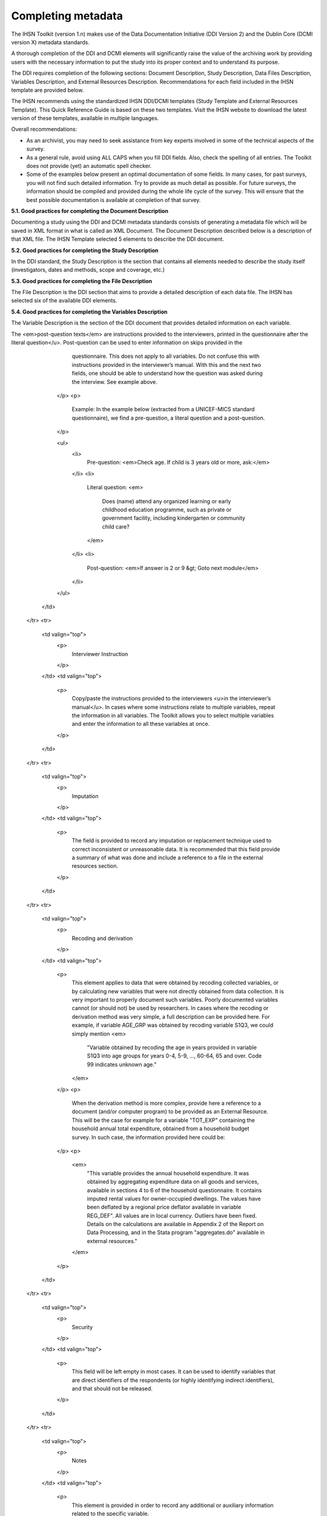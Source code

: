 ================
Completing metadata
================

The IHSN Toolkit (version 1.n) makes use of the Data Documentation Initiative (DDI Version 2) and the Dublin Core (DCMI version X) metadata standards. 

A thorough completion of the DDI and DCMI elements will significantly raise the value of the archiving work by providing users with the necessary information to put the study into its proper context and to understand its purpose. 

The DDI requires completion of the following sections: Document Description, Study Description, Data Files Description, Variables Description, and External Resources Description. Recommendations for each field included in the IHSN template are provided below. 

The IHSN recommends using the standardized IHSN DDI/DCMI templates (Study Template and External Resources Template). This Quick Reference Guide is based on these two templates. Visit the IHSN website to download the latest version of these templates, available in multiple languages.

Overall recommendations:

*	As an archivist, you may need to seek assistance from key experts involved in some of the technical aspects of the survey. 
*	As a general rule, avoid using ALL CAPS when you fill DDI fields. Also, check the spelling of all entries. The Toolkit does not provide (yet) an automatic spell checker.
*	Some of the examples below present an optimal documentation of some fields. In many cases, for past surveys, you will not find such detailed information. Try to provide as much detail as possible. For future surveys, the information should be compiled and provided during the whole life cycle of the survey. This will ensure that the best possible documentation is available at completion of that survey.

**5.1.	Good practices for completing the Document Description**

Documenting a study using the DDI and DCMI metadata standards consists of generating a metadata file which will be saved in XML format in what is called an XML Document. The Document Description described below is a description of that XML file. The IHSN Template selected 5 elements to describe the DDI document.


.. raw:: html
	

	<table border="1" cellpadding="0" cellspacing="0">
	    <tbody>
		<tr>
		    <td valign="top">
			<p>
			    Study Title
			</p>
		    </td>
		    <td valign="top">
			<p>
			    The title is the official name of the survey as it is stated on the questionnaire or as it appears in the design documents. The following
			    items should be noted:
			</p>
			<ul>
			<li>Include the reference year(s) of the survey in the title.</li>
			<li>Do not include the abbreviation of the survey name in the title.</li>
			<li>As the survey title is a proper noun, the first letter of each word should be capitalized (except for prepositions or other conjunctions).</li>
			<li>Including the country name in the title is optional.</li>
			</ul>
			<p>
			    Examples: <em> National Household Budget Survey 2002-2003</em>
			</p>
			<p>
			    <em> Popstan Multiple Indicator Cluster Survey 2002</em>
			</p>
		    </td>
		</tr>
		<tr>
		    <td valign="top">
			<p>
			    Metadata Producer
			</p>
		    </td>
		    <td valign="top">
			<p>
			    Name of the person(s) or organization(s) who documented the dataset. Use the "role" attribute to distinguish different stages of involvement in the production process.
			</p>
			<p>
			    Example:
			</p>


			
			<table border="1" cellpadding="0" cellspacing="0">
			    <tbody>
			        <tr>
			            <td valign="top">
			                <p>
			                    <em>Name</em>
			                </p>
			            </td>
			            <td valign="top">
			                <p>
			                    <em>Role</em>
			                </p>
			            </td>
			        </tr>
			        <tr>
			            <td valign="top">
			                <p>
			                    <em>National Statistics Office (NSO)</em>
			                </p>
			            </td>
			            <td valign="top">
			                <p>
			                    <em>Documentation of the study</em>
			                </p>
			            </td>
			        </tr>
			        <tr>
			            <td valign="top">
			                <p>
			                    <em>International Household Survey Network (IHSN) </em>
			                </p>
			            </td>
			            <td valign="top">
			                <p>
			                    <em>Review of the metadata</em>
			                </p>
			            </td>
			        </tr>
			    </tbody>
			</table>
		    </td>
		</tr>
		<tr>
		    <td valign="top">
			<p>
			    Date of Production
			</p>
		    </td>
		    <td valign="top">
			<p>
			    This is the date (in ISO format YYYY-MM-DD) the DDI document was produced (not distributed or archived). This date will be automatically imputed when you save the file.
			</p>
		    </td>
		</tr>
		<tr>
		    <td valign="top">
			<p>
			    DDI Document Version
			</p>
		    </td>
		    <td valign="top">
			<p>
			    Documenting a dataset is not a trivial exercise. Producing "perfect" metadata is probably impossible. It may therefore happen that, having
			    identified errors in a DDI document or having received suggestions for improvement, you decide to modify the Document even after a first
			    version has been disseminated. This element is used to identify and describe the current version of the document. It is good practice to
			    provide a version number (and date), and information on what distinguishes this version from the previous one(s) if relevant.
			</p>
			<p>
			    Example:
			</p>
			<p>
			    <em>Version 1.1 (July 2006). This version is identical to version 1.0, except for the section on Data Appraisal which was updated.</em>
			</p>
		    </td>
		</tr>
		<tr>
		    <td valign="top">
			<p>
			    DDI Document ID Number
			</p>
		    </td>
		    <td valign="top">
			<p>
			    The ID number of a DDI document is a unique number that is used to identify this DDI file. Define and use a consistent scheme to use. Such
			    an ID could be constructed as follows: DDI-country-producer-survey-year where
			</p>
			<ul>
			<li><em>country</em> is the 3-letter ISO country abbreviation</li>
			<li><em>producer</em> is the abbreviation of the producing agency</li>
			<li><em>survey</em> is the survey abbreviation</li>
			<li><em>year</em> is the reference year (or the year the survey started)</li>
			<li>DDI document version number</li>
			<ul>
			<p>
			    Example:
			</p>
			<p>
			    <em>
			        The DDI file related to the Demographic and Health Survey documented by staff from the Uganda Bureau of Statistics in 2005 would have the following ID:
			    </em>
			</p>
			<p>
			    <em>DDI-UGA-UBOS-DHS-2005-v01. </em>
			    <em>If the same survey is documented by a staff from the IHSN, this would be DDI-UGA-IHSN-DHS-205-v01.</em>
			</p>
		    </td>
		</tr>
	    </tbody>
	</table>	



**5.2.	Good practices for completing the Study Description**

In the DDI standard, the Study Description is the section that contains all elements needed to describe the study itself (investigators, dates and methods, scope and coverage, etc.) 

.. raw:: html

		<table border="1" cellpadding="0" cellspacing="0">
		<tbody>
        <tr>
            <td colspan="2" valign="top">
                <p>
                    <strong>Identification</strong>
                </p>
            </td>
        </tr>
        <tr>
            <td valign="top">
                <p>
                    Title
                </p>
            </td>
            <td valign="top">
                <p>
                    The title is the official name of the survey as it is stated on the questionnaire or as it appears in the design documents. The following
                    items should be noted:
                </p>
                <ul>
                    <li>Include the reference year(s) of the survey in the title.</li>
					<li>Do not include the abbreviation of the survey name in the title.</li>
					<li>As the survey title is a proper noun, the first letter of each word should be capitalized (except for prepositions or other conjunctions).</li>
					<li>Including the country name in the title is optional.</li>
                </ul>
                <p>
                    The title will in most cases be identical to the Document Title (see above).
                </p>
                <p>
                    Examples: <em>National Household Budget Survey 2002-2003</em>
                </p>
                <p>
                    <em> Popstan Multiple Indicator Cluster Survey 2002</em>
                </p>
            </td>
        </tr>
        <tr>
            <td valign="top">
                <p>
                    Subtitle
                </p>
            </td>
            <td valign="top">
                <p>
                    Subtitle is optional and rarely used. A subtitle can be used to add information usually associated with a sequential qualifier for a
                    survey.
                </p>
                <p>
                    <em>Example: Title: Welfare Monitoring Survey 2007</em>
                </p>
                <p>
                    <em> Subtitle: Fifth round</em>
                </p>
            </td>
        </tr>
        <tr>
            <td valign="top">
                <p>
                    Abbreviation
                </p>
            </td>
            <td valign="top">
                <p>
                    The abbreviation of a survey is usually the first letter of each word of the titled survey. The survey reference year(s) may be included.
                </p>
                <p>
                    Examples:
                </p>
                <ul>
                    <li>
                        <em>DHS 2000 for "Demographic and Health Survey 2005"</em>
                    </li>
                    <li>
                        <em>HIES 2002-2003 for "Household Income and Expenditure Survey 2003"</em>
                    </li>
                </ul>
            </td>
        </tr>
        <tr>
            <td valign="top">
                <p>
                    Study type
                </p>
            </td>
            <td valign="top">
                <p>
                    The study type or <em>survey type</em> is the broad category defining the survey. This item has a controlled vocabulary (you may customize
                    the IHSN template to adjust this controlled vocabulary if needed).
                </p>
            </td>
        </tr>
        <tr>
            <td valign="top">
                <p>
                    Series information
                </p>
            </td>
            <td valign="top">
                <p>
                    A survey may be repeated at regular intervals (such as an annual labour force survey), or be part of an international survey program (such
                    as the MICS, CWIQ, DHS, LSMS and others). The Series information is a description of this "collection" of surveys. A brief description of
                    the characteristics of the survey, including when it started, how many rounds were already implemented, and who is in charge would be
                    provided here. If the survey does not belong to a series, leave this field empty.
                </p>
                <p>
                    <em> </em>
                </p>
                <p>
                    Example:
                </p>
                <p>
                    <em>
                        The Multiple Indicator Cluster Survey, Round 3 (MICS3) is the third round of MICS surveys, previously conducted around 1995 (MICS1) and
                        2000 (MICS2). MICS surveys are designed by UNICEF, and implemented by national agencies in participating countries. MICS was designed
                        to monitor various indicators identified at the World Summit for Children and the Millennium Development Goals.
                        <br/>
                        Many questions and indicators in MICS3 are consistent and compatible with the prior round of MICS (MICS2) but less so with MICS1,
                        although there have been a number of changes in definition of indicators between rounds.
                    </em>
                </p>
                <p>
                    <em>Round 1 covered X countries, round 2 covered Y countries, and Round Z covered N countries. </em>
                </p>
            </td>
        </tr>
        <tr>
            <td valign="top">
                <p>
                    Translated title
                </p>
            </td>
            <td valign="top">
                <p>
                    In countries with more than one official language, a translation of the title may be provided. Likewise, the translated title may simply be
                    a translation into English from a country’s own language. Special characters should be properly displayed (such as accents and other stress
                    marks or different alphabets).
                </p>
            </td>
        </tr>
        <tr>
            <td valign="top">
                <p>
                    ID Number
                </p>
                <p>
                    <em> </em>
                </p>
            </td>
            <td valign="top">
                <p>
                    The ID number of a dataset is a unique number that is used to identify a particular survey. Define and use a consistent scheme to use. Such
                    an ID could be constructed as follows: country-producer-survey-year-version where
                </p>
                <ul>
                    <li><em>country</em> is the 3-letter ISO country abbreviation</li>
					<li><em>producer</em> is the abbreviation of the producing agency</li>
					<li><em>survey</em> is the survey abbreviation</li>
					<li><em>year</em> is the reference year (or the year the survey started)</li>
					<li><em>version</em> is the number dataset version number (see Version Description below)</li>
                </ul>
                <p>
                    Example:
                </p>
                <p>
                    <em>The Demographic and Health Survey implemented by the Uganda Bureau of Statistics in 2005 could have the following ID: </em>
                </p>
                <p>
                    <em>UGA-UBOS-DHS-2005-v01. </em>
                </p>
            </td>
        </tr>
        <tr>
            <td colspan="2" valign="top">
                <p>
                    <strong>Version</strong>
                </p>
            </td>
        </tr>
        <tr>
            <td valign="top">
                <p>
                    Description
                </p>
            </td>
            <td valign="top">
                <p>
                    The version description should contain a version number followed by a version label. The version number should follow a standard convention
                    to be adopted by the institute. We recommend that larger series be defined by a number to the left of a decimal and iterations of the same
                    series by a sequential number that identifies the release. Larger series will typically include (0) the raw, unedited dataset; (1) the
                    edited dataset, non anonymized, for internal use at the data producing agency; and (2) the edited dataset, prepared for dissemination to
                    secondary users (possibly anonymized).
                </p>
                <p>
                    Examples:
                </p>
                <ul>
                    <li>
                        <em>v0.1: Basic raw data, obtained from data entry (before editing).</em>
                    </li>
                    <li>
                        <em>v1.2: Edited data, second version, for internal use only.</em>
                    </li>
                    <li>
                        <em>v2.1: Edited, anonymous dataset for public distribution.</em>
                    </li>
                </ul>
                <p>
                    A brief description of the version should follow the numerical identification.
                </p>
            </td>
        </tr>
        <tr>
            <td valign="top">
                <p>
                    Production date
                </p>
            </td>
            <td valign="top">
                <p>
                    This is the date in ISO format (yyyy-mm-dd) of actual and final production of the data. Production dates of all versions should be
                    carefully tracked. Provide at least the month and year. Use the calendar icon in the Metadata editor to assure that the date selected is in
                    compliance with the ISO format.
                </p>
            </td>
        </tr>
        <tr>
            <td valign="top">
                <p>
                    Notes
                </p>
            </td>
            <td valign="top">
                <p>
                    Version notes should provide a brief report on the changes made through the versioning process. The note should indicate how this version
                    differs from other versions of the same dataset.
                </p>
            </td>
        </tr>
        <tr>
            <td colspan="2" valign="top">
                <p>
                    <strong>Overview</strong>
                </p>
            </td>
        </tr>
        <tr>
            <td valign="top">
                <p>
                    Abstract
                </p>
            </td>
            <td valign="top">
                <p>
                    The abstract should provide a clear summary of the purposes, objectives and content of the survey. It should be written by a researcher or
                    survey statistician aware of the survey.
                </p>
            </td>
        </tr>
        <tr>
            <td valign="top">
                <p>
                    Kind of data
                </p>
            </td>
            <td valign="top">
                <p>
                    This field is a broad classification of the data and it is associated with a drop down box providing controlled vocabulary. That controlled
                    vocabulary includes 9 items but is not limited to them.
                </p>
            </td>
        </tr>
        <tr>
            <td valign="top">
                <p>
                    Unit of analysis
                </p>
            </td>
            <td valign="top">
                <p>
                    A survey could have various units of analysis. These are fairly standard and are usually:
                </p>
                <ul>
                    <li>Household (household survey, census)</li>
					<li>Person (household survey, census)</li>
					<li>Enterprise (enterprise survey)</li>
					<li>Commodity (household survey, price survey)</li>
					<li>Plots of land (agricultural survey)</li>
                </ul>
            </td>
        </tr>
        <tr>
            <td colspan="2" valign="top">
                <p>
                    <strong>Scope</strong>
                </p>
            </td>
        </tr>
        <tr>
            <td valign="top">
                <p>
                    Description of scope
                </p>
            </td>
            <td valign="top">
                <p>
                    The scope is a description of the themes covered by the survey. It can be viewed as a summary of the modules that are included in the
                    questionnaire. The scope does not deal with geographic coverage.
                </p>
                <p>
                    Example:
                </p>
                <p>
                    <em>The scope of the Multiple Indicator Cluster Survey includes:</em>
                </p>
                <ul>
                    <li>
                        <em>
                            HOUSEHOLD: Household characteristics, household listing, orphaned and vulnerable children, education, child labour, water and
                            sanitation, household use of insecticide treated mosquito nets, and salt iodization, with optional modules for child discipline,
                            child disability, maternal mortality and security of tenure and durability of housing.
                        </em>
                    </li>
                    <li>
                        <em>
                            WOMEN: Women's characteristics, child mortality, tetanus toxoid, maternal and newborn health, marriage, polygyny, female genital
                            cutting, contraception, and HIV/AIDS knowledge, with optional modules for unmet need, domestic violence, and sexual behavior.
                        </em>
                    </li>
                    <li>
                        <em>
                            CHILDREN: Children's characteristics, birth registration and early learning, vitamin A, breastfeeding, care of illness, malaria,
                            immunization, and anthropometry, with an optional module for child development.
                        </em>
                    </li>
                </ul>
            </td>
        </tr>
        <tr>
            <td valign="top">
                <p>
                    Topic classifications
                </p>
            </td>
            <td valign="top">
                <p>
                    A topic classification facilitates referencing and searches in electronic survey catalogs. Topics should be selected from a standard
                    thesaurus, preferably an international, multilingual thesaurus. The IHSN recommends the use of the thesaurus used by the Council of
                    European Social Science Data Archives (CESSDA). The CESSDA thesaurus has been introduced as a controlled vocabulary in the IHSN Study
                    Template version 1.3 (available at <a href="http://www.surveynetwork.org/toolkit">www.surveynetwork.org/toolkit</a>).
                </p>
            </td>
        </tr>
        <tr>
            <td valign="top">
                <p>
                    Keywords
                </p>
                <p>
                    <em> </em>
                </p>
            </td>
            <td valign="top">
                <p>
                    Keywords summarize the content or subject matter of the survey. As topic classifications, these are used to facilitate referencing and
                    searches in electronic survey catalogs. Keywords should be selected from a standard thesaurus, preferably an international, multilingual
                    thesaurus. Entering a list of keywords is tedious. This option is provided for advanced users only.
                </p>
            </td>
        </tr>
        <tr>
            <td colspan="2" valign="top">
                <p>
                    <strong>Coverage</strong>
                </p>
            </td>
        </tr>
        <tr>
            <td valign="top">
                <p>
                    Country
                </p>
                <p>
                    <em> </em>
                </p>
            </td>
            <td valign="top">
                <p>
                    Enter the country name, even in cases where the survey did not cover the entire country. In the field "Abbreviation", we recommend that you
                    enter the 3-letter ISO code of the country. If the dataset you document covers more than one country, enter all in separate rows.
                </p>
            </td>
        </tr>
        <tr>
            <td valign="top">
                <p>
                    Geographic coverage
                </p>
            </td>
            <td valign="top">
                <p>
                    This filed aims at describing at what geographic level the data are representative. Typical entries will be "National coverage", "Urban (or rural) areas only", "state of...", "Capital city" etc.
                </p>
                <p>
                    Note that we do not describe here where the data was collected. For example, as sample survey could be declared as "national coverage" even
                    in cases where some districts where not included in the sample, as long as the sampling strategy was such that the representativity is
                    national.
                </p>
            </td>
        </tr>
        <tr>
            <td valign="top">
                <p>
                    Universe
                </p>
            </td>
            <td valign="top">
                <p>
                    We are interested here in the survey universe (not the universe of particular sections of the questionnaires or variables), i.e. in the
                    identification of the population of interest in the survey. The universe will rarely be the entire population of the country. Sample
                    household surveys, for example, usually do not cover homeless, nomads, diplomats, community households. Population censuses do not cover
                    diplomats. Try to provide the most detailed information possible on the population covered by the survey/census.
                </p>
                <p>
                    Example:
                </p>
                <p>
                    <em>
                        The survey covered all de jure household members (usual residents), all women aged 15-49 years resident in the household, and all
                        children aged 0-4 years (under age 5) resident in the household.
                    </em>
                </p>
            </td>
        </tr>
		</tbody>
		</table>


.. raw:: html
		
		<table border="1" cellpadding="0" cellspacing="0">
    	<tbody>
        <tr>
            <td colspan="2" valign="top">
                <p>
                    <strong>Producers and Sponsors</strong>
                </p>
            </td>
        </tr>
        <tr>
            <td valign="top">
                <p>
                    Primary investigator
                </p>
            </td>
            <td valign="top">
                <p>
                    The primary investigator will in most cases be an institution, but could also be an individual in the case of small-scale academic surveys.
                    The two fields to be completed are the Name and the Affiliation fields. Generally, in a survey, the Primary Investigator will be the
                    institution implementing the survey. If various institutions have been equally involved as main investigators, then all should be
                    mentioned. This only includes the agencies responsible for the implementation of the survey, not its funding or technical assistance. The
                    order in which they are listed is discretionary. It can be alphabetic or by significance of contribution. Individual persons can also be
                    mentioned. If persons are mentioned use the appropriate format of Surname, First name.
                </p>
            </td>
        </tr>
        <tr>
            <td valign="top">
                <p>
                    Other producers
                </p>
            </td>
            <td valign="top">
                <p>
                    This field is provided to list other interested parties and persons that have played a significant but not the leading technical role in
                    implementing and producing the data. The specific fields to be competed are: Name of the organization, Abbreviation, Affiliation and Role.
                    If any of the fields are not applicable these can be left blank. The abbreviations should be the official abbreviation of the organization.
                    The role should be a short and succinct phrase or description on the specific assistance provided by the organization in order to produce
                    the data. The roles should be standard vocabulary such as:
                </p>
                <ul>
                    <li>[Technical assistance in] questionnaire design</li>
                <li>[Technical assistance in] sampling methodology / selection</li>
                <li>[Technical assistance in] data collection</li>
                <li>[Technical assistance in] data processing</li>
                <li>[Technical assistance in] data analysis</li>
                </ul>
                <p>
                    Do not include here the financial sponsors.
                </p>
            </td>
        </tr>
        <tr>
            <td valign="top">
                <p>
                    Funding
                </p>
            </td>
            <td valign="top">
                <p>
                    List the organizations (national or international) that have contributed, in cash or in kind, to the financing of the survey. The
                    government institution that has provided funding should not be forgotten.
                </p>
            </td>
        </tr>
        <tr>
            <td valign="top">
                <p>
                    Other acknowledgements
                </p>
            </td>
            <td valign="top">
                <p>
                    This optional field can be used to acknowledge any other people and institutions that have in some form contributed to the survey.
                </p>
            </td>
        </tr>
        <tr>
            <td colspan="2" valign="top">
                <p>
                    <strong>Sampling</strong>
                </p>
            </td>
        </tr>
        <tr>
            <td valign="top">
                <p>
                    Sampling procedure
                </p>
            </td>
            <td valign="top">
                <p>
                    This field only applies to sample surveys. Information on sampling procedure is crucial (although not applicable for censuses and administrative datasets). This section should include summary information that includes though is not limited to:
                </p>
                <ul>
                    <li>Sample size</li>
					<li>Selection process (e.g., probability proportional to size or over sampling)</li>
					<li>Stratification (implicit and explicit)</li>
					<li>Stages of sample selection</li>
					<li>Design omissions in the sample</li>
					<li>Level of representation</li>
					<li>Strategy for absent respondents/not found/refusals (replacement or not)</li>
					<li>Sample frame used, and listing exercise conducted to update it</li>
                </ul>
                <p>
                    It is useful also to indicate here what variables in the data files identify the various levels of stratification and the primary sample
                    unit. These are crucial to the data users who want to properly account for the sampling design in their analyses and calculations of
                    sampling errors.
                </p>
                <p>
                    This section accepts only text format; formulae cannot be entered. In most cases, technical documents will exist that describe the sampling
                    strategy in detail. In such cases, include here a reference (title/author/date) to this document, and make sure that the document is
                    provided in the External Resources.
                </p>
                <p>
                    Example:
                </p>
                <p>
                    <em>
                        5000 households were selected for the sample. Of these, 4996 were occupied households and 4811 were successfully interviewed for a
                        response rate of 96.3%. Within these households, 7815 eligible women aged 15-49 were identified for interview, of which 7505 were
                        successfully interviewed (response rate 96.0%), and 3242 children aged 0-4 were identified for whom the mother or caretaker was
                        successfully interviewed for 3167 children (response rate 97.7%). These give overall response rates (household response rate times
                        individual response rate) for the women's interview of 92.5% and for the children's interview of 94.1%.
                    </em>
                </p>
            </td>
        </tr>
        <tr>
            <td valign="top">
                <p>
                    Deviation from sample design
                </p>
            </td>
            <td valign="top">
                <p>
                    This field only applies to sample surveys.
                </p>
                <p>
                    Sometimes the reality of the field requires a deviation from the sampling design (for example due to difficulty to access to zones due to
                    weather problems, political instability, etc). If for any reason, the sample design has deviated, this should be reported here.
                </p>
            </td>
        </tr>
        <tr>
            <td valign="top">
                <p>
                    Response rates
                </p>
            </td>
            <td valign="top">
                <p>
                    Response rate provides that percentage of households (or other sample unit) that participated in the survey based on the original sample
                    size. Omissions may occur due to refusal to participate, impossibility to locate the respondent, or other. Sometimes, a household may be
                    replaced by another by design. Check that the information provided here is consistent with the sample size indicated in the "Sampling
                    procedure field" and the number of records found in the dataset (for example, if the sample design mention a sample of 5,000 households and
                    the data on contain data on 4,500 households, the response rate should not be 100 percent).
                </p>
                <p>
                    Provide if possible the response rates by stratum. If information is available on the causes of non-response (refusal/not found/other),
                    provide this information as well.
                </p>
                <p>
                    This field can also in some cases be used to describe non-responses in population censuses.
                </p>
            </td>
        </tr>
        <tr>
            <td valign="top">
                <p>
                    Weighting
                </p>
            </td>
            <td valign="top">
                <p>
                    This field only applies to sample surveys.
                </p>
                <p>
                    Provide here the list of variables used as weighting coefficient. If more than one variable is a weighting variable, describe how these
                    variables differ from each other and what the purpose of each one of them is.
                </p>
                <p>
                    Example:
                </p>
                <p>
                    <em>Sample weights were calculated for each of the data files.</em>
                </p>
                <p>
                    <em>
                        Sample weights for the household data were computed as the inverse of the probability of selection of the household, computed at the
                        sampling domain level (urban/rural within each region). The household weights were adjusted for non-response at the domain level, and
                        were then normalized by a constant factor so that the total weighted number of households equals the total unweighted number of
                        households. The household weight variable is called HHWEIGHT and is used with the HH data and the HL data.
                    </em>
                </p>
                <p>
                    <em>
                        Sample weights for the women's data used the un-normalized household weights, adjusted for non-response for the women's questionnaire,
                        and were then normalized by a constant factor so that the total weighted number of women's cases equals the total unweighted number of
                        women's cases.
                    </em>
                </p>
                <p>
                    <em>
                        Sample weights for the children's data followed the same approach as the women's and used the un-normalized household weights, adjusted
                        for non-response for the children's questionnaire, and were then normalized by a constant factor so that the total weighted number of
                        children's cases equals the total unweighted number of children's cases.
                    </em>
                </p>
            </td>
        </tr>
        <tr>
            <td colspan="2" valign="top">
                <p>
                    <strong>Data Collection</strong>
                </p>
            </td>
        </tr>
        <tr>
            <td valign="top">
                <p>
                    Dates of data collection
                </p>
                <p>
                    <em> </em>
                </p>
            </td>
            <td valign="top">
                <p>
                    Enter the dates (at least month and year) of the start and end of the data collection. They should be in the standard ISO format of
                    YYYY-MM-DD.
                </p>
                <p>
                    In some cases, data collection for a same survey can be conducted in waves. In such case, you should enter the start and end date of each
                    wave separately, and identify each wave in the "cycle" field.
                </p>
            </td>
        </tr>
    	</tbody>
		</table>

.. raw:: html

		<table border="1" cellpadding="0" cellspacing="0">
		<tbody>
        <tr>
            <td valign="top">
                <p>
                    Time period
                </p>
            </td>
            <td valign="top">
                <p>
                    This field will usually be left empty. Time period differs from the dates of collection as they represent the period for which the data
                    collected are applicable or relevant.
                </p>
            </td>
        </tr>
        <tr>
            <td valign="top">
                <p>
                    Mode of data collection
                </p>
            </td>
            <td valign="top">
                <p>
                    The mode of data collection is the manner in which the interview was conducted or information was gathered. This field is a controlled
                    vocabulary field. Use the drop-down button in the Toolkit to select one option. In most cases, the response will be "face to face
                    interview". But for some specific kinds of datasets, such as for example data on rain falls, the response will be different.
                </p>
            </td>
        </tr>
        <tr>
            <td valign="top">
                <p>
                    Notes on data collection
                </p>
            </td>
            <td valign="top">
                <p>
                    This element is provided in order to document any specific observations, occurrences or events during data collection. Consider stating such items like:
                </p>
                <ul>
                    <li>Was a training of enumerators held? (elaborate)</li>
					<li>Any events that could have a bearing on the data quality?</li>
					<li>How long did an interview take on average?</li>
					<li>Was there a process of negotiation between households, the community and the implementing agency?</li>
					<li>Are anecdotal events recorded?</li>
					<li>Have the field teams contributed by supplying information on issues and occurrences during data collection?</li>
					<li>In what language was the interview conducted?</li>
					<li>Was a pilot survey conducted?</li>
					<li>Were there any corrective actions taken by management when problems occurred in the field?</li>
                </ul>
                <p>
                    Example:
                </p>
                <p>
                    <em>
                        The pre-test for the survey took place from August 15, 2006 - August 25, 2006 and included 14 interviewers who would later become
                        supervisors for the main survey.
                    </em>
                </p>
                <p>
                    <em>
                        Each interviewing team comprised of 3-4 female interviewers (no male interviewers were used due to the sensitivity of the subject
                        matter), together with a field editor and a supervisor and a driver. A total of 52 interviewers, 14 supervisors and 14 field editors
                        were used. Data collection took place over a period of about 6 weeks from September 2, 2006 until October 17, 2006. Interviewing took
                        place everyday throughout the fieldwork period, although interviewing teams were permitted to take one day off per week.
                    </em>
                </p>
                <p>
                    <em>
                        Interviews averaged 35 minutes for the household questionnaire (excluding salt testing), 23 minutes for the women's questionnaire, and
                        27 for the under five children's questionnaire (excluding the anthropometry). Interviews were conducted primarily in English and
                        Mumbo-jumbo, but occasionally used local translation in double-Dutch, when the respondent did not speak English or Mumbo-jumbo.
                    </em>
                </p>
                <p>
                    <em>
                        Six staff members of GenCenStat provided overall fieldwork coordination and supervision. The overall field coordinator was Mrs. Doe.
                    </em>
                </p>
            </td>
        </tr>
        <tr>
            <td colspan="2" valign="top">
                <p>
                    <strong>Data Processing</strong>
                </p>
            </td>
        </tr>
        <tr>
            <td valign="top">
                <p>
                    Questionnaires
                </p>
            </td>
            <td valign="top">
                <p>
                    This element is provided to describe the questionnaire(s) used for the data collection. The following should be mentioned:
                </p>
                <ul type="disc">
                    <li>
                        List of questionnaires and short description of each (all questionnaires must be provided as External Resources)
                    </li>
                    <li>
                        In what language were the questionnaires published?
                    </li>
                    <li>
                        Information on the questionnaire design process (based on a previous questionnaire, based on a standard model questionnaire, review by
                        stakeholders). If a document was compiled that contains the comments provided by the stakeholders on the draft questionnaire, or a
                        report prepared on the questionnaire testing, a reference to these documents should be provided here and the documents should be
                        provided as External Resources.
                    </li>
                </ul>
                <p>
                    Example
                </p>
                <p>
                    <em>
                        The questionnaires for the Generic MICS were structured questionnaires based on the MICS3 Model Questionnaire with some modifications
                        and additions. A household questionnaire was administered in each household, which collected various information on household members
                        including sex, age, relationship, and orphanhood status. The household questionnaire includes household characteristics, support to
                        orphaned and vulnerable children, education, child labour, water and sanitation, household use of insecticide treated mosquito nets,
                        and salt iodization, with optional modules for child discipline, child disability, maternal mortality and security of tenure and
                        durability of housing.
                    </em>
                </p>
                <p>
                    <em>
                        In addition to a household questionnaire, questionnaires were administered in each household for women age 15-49 and children under age
                        five. For children, the questionnaire was administered to the mother or caretaker of the child.
                    </em>
                </p>
                <p>
                    <em>
                        The women's questionnaire include women's characteristics, child mortality, tetanus toxoid, maternal and newborn health, marriage,
                        polygyny, female genital cutting, contraception, and HIV/AIDS knowledge, with optional modules for unmet need, domestic violence, and
                        sexual behavior.
                    </em>
                </p>
                <p>
                    <em>
                        The children's questionnaire includes children's characteristics, birth registration and early learning, vitamin A, breastfeeding, care
                        of illness, malaria, immunization, and anthropometry, with an optional module for child development.
                    </em>
                </p>
                <p>
                    <em>
                        The questionnaires were developed in English from the MICS3 Model Questionnaires, and were translated into Mumbo-jumbo. After an
                        initial review the questionnaires were translated back into English by an independent translator with no prior knowledge of the survey.
                        The back translation from the Mumbo-jumbo version was independently reviewed and compared to the English original. Differences in
                        translation were reviewed and resolved in collaboration with the original translators.
                    </em>
                </p>
                <p>
                    <em>The English and Mumbo-jumbo questionnaires were both piloted as part of the survey pretest.</em>
                </p>
                <p>
                    <em>All questionnaires and modules are provided as external resources.</em>
                </p>
            </td>
        </tr>
        <tr>
            <td valign="top">
                <p>
                    Data collectors
                </p>
            </td>
            <td valign="top">
                <p>
                    This element is provided in order to record information regarding the persons and/or agencies that took charge of the data collection. This
                    element includes 3 fields: Name, Abbreviation and the Affiliation. In most cases, we will record here the name of the agency, not the name
                    of interviewers. Only in the case of very small-scale surveys, with a very limited number of interviewers, the name of person will be
                    included as well. The field Affiliation is optional and not relevant in all cases.
                </p>
                <p>
                    Example:
                </p>
                <p>
                    <em>Name: Central Statistics Office</em>
                </p>
                <p>
                    <em>Abbreviation: CSO</em>
                </p>
                <p>
                    <em> Affiliation: Ministry of Planning </em>
                </p>
            </td>
        </tr>
        <tr>
            <td valign="top">
                <p>
                    Supervision
                </p>
            </td>
            <td valign="top">
                <p>
                    This element will provide information on the oversight of the data collection. The following should be considered:
                </p>
                <ul>
                    <li>Were the enumerators organized in teams that included a controller and a supervisor? With how many controllers/supervisors per interviewer?</li>
                <li>What were the main roles of the controllers/supervisors?</li>
                <li>Were there visits to the field by upper management? How often?</li>
                </ul>
                <p>
                    Example:
                </p>
                <p>
                    <em>
                        Interviewing was conducted by teams of interviewers. Each interviewing team comprised of 3-4 female interviewers, a field editor and a
                        supervisor, and a driver. Each team used a 4 wheel drive vehicle to travel from cluster to cluster (and where necessary within
                        cluster).
                    </em>
                </p>
                <p>
                    <em>
                        The role of the supervisor was to coordinator field data collection activities, including management of the field teams, supplies and
                        equipment, finances, maps and listings, coordinate with local authorities concerning the survey plan and make arrangements for
                        accommodation and travel. Additionally, the field supervisor assigned the work to the interviewers, spot checked work, maintained field
                        control documents, and sent completed questionnaires and progress reports to the central office.
                    </em>
                </p>
                <p>
                    <em>
                        The field editor was responsible for reviewing each questionnaire at the end of the day, checking for missed questions, skip errors,
                        fields incorrectly completed, and checking for inconsistencies in the data. The field editor also observed interviews and conducted
                        review sessions with interviewers.
                    </em>
                </p>
                <p>
                    <em>
                        Responsibilities of the supervisors and field editors are described in the Instructions for Supervisors and Field Editors, together
                        with the different field controls that were in place to control the quality of the fieldwork.
                    </em>
                </p>
                <p>
                    <em>
                        Field visits were also made by a team of central staff on a periodic basis during fieldwork. The senior staff of GenCenStat also made 3
                        visits to field teams to provide support and to review progress.
                    </em>
                </p>
            </td>
        </tr>
        <tr>
            <td colspan="2" valign="top">
                <p>
                    <strong>Data Processing</strong>
                </p>
            </td>
        </tr>
        <tr>
            <td valign="top">
                <p>
                    Data editing
                </p>
            </td>
            <td valign="top">
                <p>
                    The data editing should contain information on how the data was treated or controlled for in terms of consistency and coherence. This item
                    does not concern the data entry phase but only the editing of data whether manual or automatic.
                </p>
                <p>
                    · Was a hot deck or a cold deck technique used to edit the data?
                </p>
                <p>
                    · Were corrections made automatically (by program), or by visual control of the questionnaire?
                </p>
                <ul>
                    <li>
                        What software was used?
                    </li>
                </ul>
                <p>
                    If materials are available (specifications for data editing, report on data editing, programs used for data editing), they should be listed
                    here and provided as external resources.
                </p>
                <p>
                    Example:
                </p>
                <p>
                    <em>Data editing took place at a number of stages throughout the processing, including:</em>
                </p>
                <ul>
                    <li>Office editing and coding</li>
					<li>During data entry</li>
					<li>Structure checking and completeness</li>
					<li>Secondary editing</li>
					<li>Structural checking of SPSS data files</li>
                </ul>
                <p>
                    <em>
                        Detailed documentation of the editing of data can be found in the "Data processing guidelines" document provided as an external
                        resource.
                    </em>
                </p>
            </td>
        </tr>
        <tr>
            <td valign="top">
                <p>
                    Other processing
                </p>
            </td>
            <td valign="top">
                <p>
                    Use this field to provide as much information as possible on the data entry design. This includes such details as:
                </p>
                <ul>
                    <li>Mode of data entry (manual or by scanning, in the field/in regions/at headquarters)
                <li>Computer architecture (laptop computers in the field, desktop computers, scanners, PDA, other; indicate the number of computers used)
                
               
                    <li>
                        Software used
                    </li>
                    <li>
                        Use (and rate) of double data entry
                    </li>
            
                <li>Average productivity of data entry operators; number of data entry operators involved and their work schedule
              <ul>
                <p>
                    Information on tabulation and analysis can also be provided here.
                </p>
                <p>
                    All available materials (data entry/tabulation/analysis programs; reports on data entry) should be listed here and provided as external
                    resources.
                </p>
                <p>
                    Example:
                </p>
                <p>
                    <em>
                        Data were processed in clusters, with each cluster being processed as a complete unit through each stage of data processing. Each
                        cluster goes through the following steps:
                    </em>
                </p>
                <ul>
                    <li>Questionnaire reception</li>
					<li>Office editing and coding</li>
					<li>Data entry</li>
					<li>Structure and completeness checking</li>
					<li>Verification entry<</li>
					<li>Comparison of verification data</li>
					<li>Back up of raw data</li>
					<li>Secondary editing</li>
					<li>Edited data back up</li>
					After all clusters are processed, all data is concatenated together and then the following steps are completed for all data files:
					<li>Export to SPSS in 4 files (hh - household, hl - household members, wm - women, ch - children under </li>
					<li>Recoding of variables needed for analysis</li>
					<li>Adding of sample weights</li>
					<li>Calculation of wealth quintiles and merging into data</li>
					<li>Structural checking of SPSS files</li>
					<li>Data quality tabulations</li>
					<li>Production of analysis tabulations</li>
                </ul>
                
				<p>
                    <em>
                        Details of each of these steps can be found in the data processing documentation, data editing guidelines, data processing programs in
                        CSPro and SPSS, and tabulation guidelines.
                    </em>
                </p>
                <p>
                    <em>
                        Data entry was conducted by 12 data entry operators in tow shifts, supervised by 2 data entry supervisors, using a total of 7 computers
                        (6 data entry computers plus one supervisors’ computer). All data entry was conducted at the GenCenStat head office using manual data
                        entry. For data entry, CSPro version 2.6.007 was used with a highly structured data entry program, using system controlled approach
                        that controlled entry of each variable. All range checks and skips were controlled by the program and operators could not override
                        these. A limited set of consistency checks were also included in the data entry program. In addition, the calculation of anthropometric
                        Z-scores was also included in the data entry programs for use during analysis. Open-ended responses ("Other" answers) were not entered
                        or coded, except in rare circumstances where the response matched an existing code in the questionnaire.
                    </em>
                </p>
                <p>
                    <em>
                        Structure and completeness checking ensured that all questionnaires for the cluster had been entered, were structurally sound, and that
                        women's and children's questionnaires existed for each eligible woman and child.
                    </em>
                </p>
                <p>
                    <em>
                        100% verification of all variables was performed using independent verification, i.e. double entry of data, with separate comparison of
                        data followed by modification of one or both datasets to correct keying errors by original operators who first keyed the files.
                    </em>
                </p>
                <p>
                    <em>
                        After completion of all processing in CSPro, all individual cluster files were backed up before concatenating data together using the
                        CSPro file concatenate utility.
                    </em>
                </p>
                <p>
                    <em>
                        For tabulation and analysis SPSS versions 10.0 and 14.0 were used. Version 10.0 was originally used for all tabulation programs, except
                        for child mortality. Later version 14.0 was used for child mortality, data quality tabulations and other analysis activities.
                    </em>
                </p>
                <p>
                    <em>
                        After transferring all files to SPSS, certain variables were recoded for use as background characteristics in the tabulation of the
                        data, including grouping age, education, geographic areas as needed for analysis. In the process of recoding ages and dates some random
                        imputation of dates (within calculated constraints) was performed to handle missing or "don't know" ages or dates. Additionally, a
                        wealth (asset) index of household members was calculated using principal components analysis, based on household assets, and both the
                        score and quintiles were included in the datasets for use in tabulations.
                    </em>
                </p>
            </td>
        </tr>
    	</tbody>
		</table>

		<table border="1" cellpadding="0" cellspacing="0">
    	<tbody>
        <tr>
            <td colspan="2" valign="top">
                <p>
                    <strong>Data Appraisal</strong>
                </p>
            </td>
        </tr>
        <tr>
            <td valign="top">
                <p>
                    Estimate of sampling error
                </p>
            </td>
            <td valign="top">
                <p>
                    For sampling surveys, it is good practice to calculate and publish sampling error. This field is used to provide information on these
                    calculations. This includes:
                </p>
                <ul>
                    <li>A list of ratios/indicators for which sampling errors were computed.</li>
					<li>Details regarding the software used for computing the sampling error, and reference to the programs used (to be provided as external resources) as the program used to perform the calculations.</li>
					<li>Reference to the reports or other document where the results can be found (to be provided as external resources).</li>
                </p>
                <p>
                    Example:
                </p>
                <p>
                    <em>
                        Estimates from a sample survey are affected by two types of errors: 1) non-sampling errors and 2) sampling errors. Non-sampling errors
                        are the results of mistakes made in the implementation of data collection and data processing. Numerous efforts were made during
                        implementation of the 2005-2006 MICS to minimize this type of error, however, non-sampling errors are impossible to avoid and difficult
                        to evaluate statistically.
                    </em>
                </p>
                <p>
                    <em>
                        If the sample of respondents had been a simple random sample, it would have been possible to use straightforward formulae for
                        calculating sampling errors. However, the 2005-2006 MICS sample is the result of a multi-stage stratified design, and consequently
                        needs to use more complex formulae. The SPSS complex samples module has been used to calculate sampling errors for the 2005-2006 MICS.
                        This module uses the Taylor linearization method of variance estimation for survey estimates that are means or proportions. This method
                        is documented in the SPSS file CSDescriptives.pdf found under the Help, Algorithms options in SPSS.
                    </em>
                </p>
                <p>
                    <em>
                        Sampling errors have been calculated for a select set of statistics (all of which are proportions due to the limitations of the Taylor
                        linearization method) for the national sample, urban and rural areas, and for each of the five regions. For each statistic, the
                        estimate, its standard error, the coefficient of variation (or relative error -- the ratio between the standard error and the
                        estimate), the design effect, and the square root design effect (DEFT -- the ratio between the standard error using the given sample
                        design and the standard error that would result if a simple random sample had been used), as well as the 95 percent confidence
                        intervals (+/-2 standard errors).
                    </em>
                </p>
                <p>
                    <em>
                        Details of the sampling errors are presented in the sampling errors appendix to the report and in the sampling errors table presented
                        in the external resources.
                    </em>
                </p>
            </td>
        </tr>
        <tr>
            <td valign="top">
                <p>
                    Other forms data appraisal
                </p>
            </td>
            <td valign="top">
                <p>
                    This section can be used to report any other action taken to assess the reliability of the data, or any observations regarding data
                    quality. This item can include:
                </p>
                <ul>
                    <li>For a population census, information on the post enumeration survey (a report should be provided in external resources and mentioned here).
                    <li> For any survey/census, a comparison with data from another source.Etc. </li>
                    
				</ul>
                <p>
                    Example:
                </p>
                <p>
                    <em>A series of data quality tables and graphs are available to review the quality of the data and include the following:</em>
                </p>
                <ul>
                    <li><em>Age distribution of the household population</em></li>
					<li><em>Age distribution of eligible women and interviewed women</em></li>
					<li><em>Age distribution of eligible children and children for whom the mother or caretaker was interviewed</em></li>
					<li><em>Age distribution of children under age 5 by 3 month groups</em></li>
					<li><em>Age and period ratios at boundaries of eligibility</em></li>
					<li><em>Percent of observations with missing information on selected variables</em></li>
					<li><em>Presence of mother in the household and person interviewed for the under 5 questionnaire</em></li>
					<li><em>School attendance by single year age</em></li>
					<li><em>Sex ratio at birth among children ever born, surviving and dead by age of respondent</em></li>
					<li><em>Distribution of women by time since last birth</em></li>
					<li><em>Scatter plot of weight by height, weight by age and height by age</em></li>
					<li><em>Graph of male and female population by single years of age</em></li>
					<li><em>Population pyramid</em></li>
                </ul>
                <p>
                    <em> </em>
                </p>
                <p>
                    <em>
                        The results of each of these data quality tables are shown in the appendix of the final report and are also given in the external
                        resources section.
                    </em>
                </p>
                <p>
                    <em> </em>
                </p>
                <p>
                    <em>
                        The general rule for presentation of missing data in the final report tabulations is that a column is presented for missing data if the
                        percentage of cases with missing data is 1% or more. Cases with missing data on the background characteristics (e.g. education) are
                        included in the tables, but the missing data rows are suppressed and noted at the bottom of the tables in the report (not in the SPSS
                        output, however).
                    </em>
                </p>
            </td>
        </tr>
        <tr>
            <td colspan="2" valign="top">
                <p>
                    <strong>Data Access</strong>
                </p>
            </td>
        </tr>
        <tr>
            <td valign="top">
                <p>
                    Access authority
                </p>
            </td>
            <td valign="top">
                <p>
                    This section is composed of various sections: Name-Affiliation-email-URI. This information provides the contact person or entity to gain authority to access the data. It is advisable to use a generic email contact such as <a href="mailto:data@popstatsoffice.org">data@popstatsoffice.org</a> whenever possible to avoid tying access to a particular individual whose functions may change over time.
                </p>
            </td>
        </tr>
        <tr>
            <td valign="top">
                <p>
                    Confidentiality
                </p>
            </td>
            <td valign="top">
                <p>
                    If the dataset is not anonymized, we may indicate here what Affidavit of Confidentiality must be signed before the data can be accessed.
                    Another option is to include this information in the next element (Access conditions). If there is no confidentiality issue, this field can
                    be left blank.
                </p>
                <p>
                    An example of statement could be the following:
                </p>
                <p>
                    <em>Confidentiality of respondents is guaranteed by Articles N to NN of the National Statistics Act of [date]. </em>
                </p>
                <p>
                    <em>Before being granted access to the dataset, all users have to formally agree: </em>
                </p>
                <p>
                    <em>1. </em>
                    <em>To make no copies of any files or portions of files to which s/he is granted access except those authorized by the </em>
                    <em>data depositor</em>
                    <em>. </em>
                </p>
                <p>
                    <em>2. </em>
                    <em>
                        Not to use any technique in an attempt to learn the identity of any person, establishment, or sampling unit not identified on public
                        use data files.
                    </em>
                </p>
                <p>
                    <em>3. </em>
                    <em>
                        To hold in strictest confidence the identification of any establishment or individual that may be inadvertently revealed in any
                        documents or discussion, or analysis. Such inadvertent identification revealed in her/his analysis will be immediately brought to the
                        attention of the data depositor.
                    </em>
                </p>
                <p>
                    This statement does not replace a more comprehensive data agreement (see Access condition).
                </p>
            </td>
        </tr>
        <tr>
            <td valign="top">
                <p>
                    Access conditions
                </p>
            </td>
            <td valign="top">
                <p>
                    Each dataset should have an "Access policy" attached to it. The IHSN recommends three levels of accessibility:
                </p>
                <ul type="disc">
                    <li>
                        Public use files, accessible to all
                    </li>
                    <li>
                        Licensed datasets, accessible under conditions
                    </li>
                    <li>
                        Datasets only accessible in a data enclave, for the most sensitive and confidential data.
                    </li>
                </ul>
                <p>
                    The IHSN has formulated standard, generic policies and access forms for each one of these three levels (which each country can customize to
                    its specific needs). One of the three policies may be copy/pasted in this field once it has been edited as needed and approved by the
                    appropriate authority. Before you fill this field, a decision has to be made by the management of the data depositor agency. Avoid writing
                    a specific statement for each dataset.
                </p>
                <p>
                    If the access policy is subject to regular changes, you should enter here a URL where the user will find detailed information on access
                    policy which applies to this specific dataset. If the datasets are sold, pricing information should also be provided on a website instead
                    of being entered here.
                </p>
                <p>
                    If the access policy is not subject to regular changes, you may enter more detailed information here. For a public use file for example,
                    you could enter information like:
                </p>
                <p>
                    <em>
                        The dataset has been anonymized and is available as a Public Use Dataset. It is accessible to all for statistical and research purposes
                        only, under the following terms and conditions:
                    </em>
                </p>
                <ul>
                    <li>The data and other materials will not be redistributed or sold to other individuals, institutions, or organizations without the written agreement of the [National Data Archive].
                    <li>The data will be used for statistical and scientific research purposes only. They will be used solely for reporting of aggregated information, and not for investigation of specific individuals or organizations.
                    <li>No attempt will be made to re-identify respondents, and no use will be made of the identity of any person or establishment discovered inadvertently. Any such discovery would immediately be reported to the [National Data Archive].
                    <li>No attempt will be made to produce links among datasets provided by the [National Data Archive], or among data from the [National Data Archive] and other datasets that could identify individuals or organizations.
                    <li>Any books, articles, conference papers, theses, dissertations, reports, or other publications that employ data obtained from the [National Data Archive] will cite the source of data in accordance with the Citation Requirement provided with each dataset.
                    <li>An electronic copy of all reports and publications based on the requested data will be sent to the [National Data Archive]. </em>
					<li>The original collector of the data, the [National Data Archive], and the relevant funding agencies bear no responsibility for use of the data or for interpretations or inferences based upon such uses.
                    </em>
                    
                </li>
            </td>
        </tr>
        <tr>
            <td valign="top">
                <p>
                    Citation requirements
                </p>
            </td>
            <td valign="top">
                <p>
                    Citation requirement is the way that the dataset should be referenced when cited in any publication. Every dataset should have a citation
                    requirement. This will guarantee that the data producer gets proper credit, and that analytical results can be linked to the proper version
                    of the dataset. The Access Policy should explicitly mention the obligation to comply with the citation requirement (in the example above,
                    see item 5). The citation should include at least the primary investigator, the name and abbreviation of the dataset, the reference year,
                    and the version number. Include also a website where the data or information on the data is made available by the official data depositor.
                </p>
                <p>
                    Example:
                </p>
                <p>
                    <em>
                        "National Statistics Office of Popstan, Multiple Indicators Cluster Survey 2000 (MICS 2000), Version 1.1 of the public use dataset
                        (April 2001), provided by the National Data Archive. www.nda_popstan.org"
                    </em>
                </p>
            </td>
        </tr>
        <tr>
            <td colspan="2" valign="top">
                <p>
                    <strong>Disclaimer and Copyright</strong>
                </p>
            </td>
        </tr>
        <tr>
            <td valign="top">
                <p>
                    Disclaimer
                </p>
            </td>
            <td valign="top">
                <p>
                    A disclaimer limits the liability that the Statistics Office has regarding the use of the data. A standard legal statement should be used
                    for all datasets from a same agency. The IHSN recommends the following formulation:
                </p>
                <p>
                    <em>
                        The user of the data acknowledges that the original collector of the data, the authorized distributor of the data, and the relevant
                        funding agency bear no responsibility for use of the data or for interpretations or inferences based upon such uses.
                    </em>
                </p>
            </td>
        </tr>
    	</tbody>
		
.. raw:: html		
		
		</table>
		<table border="1" cellpadding="0" cellspacing="0">
    	<tbody>
        <tr>
            <td colspan="2" valign="top">
                <p>
                    <strong>Contacts</strong>
                </p>
            </td>
        </tr>
        <tr>
            <td valign="top">
                <p>
                    Contact persons
                </p>
            </td>
            <td valign="top">
                <p>
                    Users of the data may need further clarification and information. This section may include the name-affiliation-email-URI of one or
                    multiple contact persons. Avoid putting the name of individuals. The information provided here should be valid for the long term. It is
                    therefore preferable to identify contact persons by a title. The same applies for the email field. Ideally, a "generic" email address
                    should be provided. It is easy to configure a mail server in such a way that all messages sent to the generic email address would be
                    automatically forwarded to some staff members.
                </p>
                <p>
                    Example:
                </p>
                <p>
                    <em>Name: Head, Data Processing Division</em>
                </p>
                <p>
                    <em>Affiliation: National Statistics Office</em>
                </p>
                <p>
                    <em>Email: dataproc@cso.org</em>
                </p>
                <p>
                    <em> </em>
                    <em>URI: </em>
                    <em><a href="http://www.cso.org/databank">www.cso.org/databank</a></em>
                    <em></em>
                </p>
            </td>
        </tr>
		</tbody>
		</table>



**5.3.	Good practices for completing the File Description**

The File Description is the DDI section that aims to provide a detailed description of each data file. The IHSN has selected six of the available DDI elements.

.. raw:: html

		<table align="left" border="1" cellpadding="0" cellspacing="0">
		<tbody>
        <tr>
            <td valign="top">
                <p>
                    Contents
                </p>
            </td>
            <td valign="top">
                <p>
                    A data filename usually provides little information on its content. Provide here a description of this content. This description should
                    clearly distinguish collected variables and derived variables. It is also useful to indicate the availability in the data file of some
                    particular variables such as the weighting coefficients. If the file contains derived variables, it is good practice to refer to the
                    computer program that generated it.
                </p>
                <p>
                    Examples:
                </p>
                <ul>
                    <li>
                        <em>
                            The file contains data related to section 3A of the household survey questionnaire (Education of household members aged 6 to 24
                            years). It also contains the weighting coefficient, and various recoded variables on levels of education.
                        </em>
                    </li>
                    <li>
                        <em>
                            The file contains derived data on household consumption, annualized and aggregated by category of products and services. The file
                            also contains a regional price deflator variable and the household weighting coefficient. The file was generated using a Stata
                            program named "cons_aggregate.do" available in the external resources.
                        </em>
                    </li>
                </ul>
            </td>
        </tr>
        <tr>
            <td valign="top">
                <p>
                    Producer
                </p>
            </td>
            <td valign="top">
                <p>
                    Put the name of the agency that produced the data file. Most data files will have been produced by the survey primary investigator. In some
                    cases however, auxiliary or derived files from other producers may be released with a data set. This may for example include CPI data
                    generated by a different agency, or files containing derived variables generated by a researcher.
                </p>
            </td>
        </tr>
        <tr>
            <td valign="top">
                <p>
                    Version
                </p>
            </td>
            <td valign="top">
                <p>
                    A data file may undergo various changes and modifications. These file specific versions can be tracked in this element. This field will in
                    most cases be left empty. It is more important to fill the field identifying the version of the dataset (see above).
                </p>
            </td>
        </tr>
        <tr>
            <td valign="top">
                <p>
                    Processing Checks
                </p>
            </td>
            <td valign="top">
                <p>
                    Use this element if needed to provide information about the types of checks and operations that have been performed on the data file to
                    make sure that the data are as correct as possible, e.g. consistency checking, wildcode checking, etc. Note that the information included
                    here should be specific to the data file. Information about data processing checks that have been carried out on the data collection
                    (study) as a whole should be provided in the "Data editing" element at the study level.
                </p>
                <p>
                    You may also provide here a reference to an external resource that contains the specifications for the data processing checks (that same
                    information may be provided also in the "Data Editing" filed in the Study Description section).
                </p>
            </td>
        </tr>
        <tr>
            <td valign="top">
                <p>
                    Missing data
                </p>
            </td>
            <td valign="top">
                <p>
                    Missing data can be given certain coding. A common convention is to iterate the number "9" to fill a field. This value needs to be defined
                    as missing in the data set and can be explained in detail in this element.
                </p>
            </td>
        </tr>
        <tr>
            <td valign="top">
                <p>
                    Notes
                </p>
            </td>
            <td valign="top">
                <p>
                    This field, aiming to provide information to the user on items not covered elsewhere, will in most cases be left empty.
                </p>
            </td>
        </tr>
    	</tbody>
	</table>


**5.4.	Good practices for completing the Variables Description**

The Variable Description is the section of the DDI document that provides detailed information on each variable.

.. raw:: html

	<table border="1" cellpadding="0" cellspacing="0">
	    <tbody>
        <tr>
            <td valign="top">
                <p>
                    Variable Names
                </p>
            </td>
            <td valign="top">
                <p>
                    These are the names given to the variables. Ideally, the variable names should be a maximum of 8 characters, and use a logical naming
                    convention (e.g., section (S) and question (Q) numbers to name the question). If the variable names do not follow these principles, DO NOT
                    CHANGE THE VARIABLE NAMES IN THE TOOLKIT, but make recommendations to the data processor for consideration for future surveys.
                </p>
            </td>
        </tr>
        <tr>
            <td valign="top">
                <p>
                    Variable Labels
                </p>
            </td>
            <td valign="top">
                <p>
                    All variables should have a label that
                </p>
                <ul>
					<li>Provides the item or question number in the original data collection instrument (unless item number serves as the variable name)</li>
					<li>Provides a clear indication of what the variable contains</li>
					<li>Provides an indication of whether the variable is constructed from other items</li>
                
				<P>Recommendations: </p>
                <ul>
                    <li>Do not use ALL CAPS in labels.</li>
					<li>Make sure that different variables have different labels (avoid duplicate labels). The IHSN Toolkit provides a tool to check availability and unicity of variable labels (see Tools &gt; Validate Variable).
					<li>For expenditure or income: indicating the currency and period of reference is crucial (e.g. "Annual per capita real expenditure in local currency" </li>
                </ul>
            </td>
        </tr>
        <tr>
            <td valign="top">
                <p>
                    Width, StartCol, Endcol
                </p>
            </td>
            <td valign="top">
                <p>
                    When you import your data files from Stata or SPSS, the information on StartCol and EndCol will be empty. It is crucial to add this
                    information, in order to allow users to export the data to ASCII fixed format. To do so, use the "Variables &gt; Resequence" command in the
                    Toolkit, for each data file.
                </p>
            </td>
        </tr>
        <tr>
            <td valign="top">
                <p>
                    Categories
                </p>
            </td>
            <td valign="top">
                <p>
                    Variable categories are the lists of codes (and their meaning) that apply to the variable. The Toolkit imports categories and their labels
                    from the source data files (SPSS, Stata).
                </p>
                <p>
                    If necessary, add/edit the codes. Use the Documentation &gt; Create categories from statistics if the source dataset did not include value
                    labels (e,g., when imported from ASCII). Make sure the categories are not hierarchical, and do not include codes for "Missing". The codes
                    for Missing must be specified in the "Missing data" field. If you fail to do that, the summary statistics (mean, standard deviation, etc)
                    will be calculated including the missing code, which will be considered as a valid value.
                </p>
                <p>
                    <img src="file:///C:\Users\hrudaya\AppData\Local\Temp\msohtmlclip1\01\clip_image002.jpg"height="128"/>
                </p>
            </td>
        </tr>
        <tr>
            <td valign="top">
                <p>
                    Data type
                </p>
            </td>
            <td valign="top">
                <p>
                    Four types of variables are recognized by the Toolkit:
                </p>
                <ul>
                    <li>Numeric: <em>Numeric variables are used to store any number, integer or floating point (decimals).</em>
                <li>Fixed string:
                    <em>
                        A fixed string variable has a predefined length (default length is 8 but it can range from 1 to 255 characters in length) which enables the publisher to handle this data type more efficiently.
                    </em></li>
					<li>Dynamic string: <em>Dynamic string variables can be used to store open-ended questions.</em></li>
					<li>Date: <em>date variables stored in ISO format (YYYY-MM-DD?—should specify)</em></li>
                </ul>
                <p>
                    The data type is usually properly identified when the data is imported. It is important to avoid the use of string variables when this is not absolutely needed. Such issues must be taken care of before the data is imported in the Toolkit. See the section on "<a href="#_Gathering_and_preparing">Gathering and preparing the dataset</a>" above.
                </p>
            </td>
        </tr>
        <tr>
            <td valign="top">
                <p>
                    Measure
                </p>
            </td>
            <td valign="top">
                <p>
                    The Microdata Management Toolkit will allow you to define the measure of a variable as:
                </p>
                <ul>
                    <li>
                        <em>Nominal</em>
                        : variable with numeric assignations for responses; the number assigned to each response does not have a meaning by itself.
                    </li>
                </ul>
                <p>
                    <em>Example</em>
                    : Variable <em>sex</em>: 1 = Male, 2 = Female (the number does not have a meaning by itself; we could as well have assigned Male = 2 and
                    Female = 1). When variables are nominal, we can produce frequency tables by code, but calculating mean or standard deviation of the codes
                    would not make sense.
                </p>
                <ul>
                    <li>
                        <em>Ordinal</em>
                        : variable with numeric assignations and in a logical sequence. The absolute size of the number, or the difference between two numbers
                        has no meaning. But the sequence of the number matters.
                    </li>
                </ul>
                <p>
                    <em>Example</em>
                    : An example of an ordinal variable would be a variable indicating the level of satisfaction of the respondent, for example on a scale of 1
                    (very unsatisfied) to 5 (very satisfied).
                </p>
                <ul>
                    <li>
                        <em>Scale</em>
                        : continuous variables that have inherent and not categorical value. Examples of such variables include the age of the person, the
                        amount of income or expenditure, etc.
                    </li>
                </ul>
            </td>
        </tr>
        <tr>
            <td valign="top">
                <p>
                    Time variable
                </p>
            </td>
            <td valign="top">
                <p>
                    This is a check-box used to tag and identify variables used to define time.
                </p>
            </td>
        </tr>
        <tr>
            <td valign="top">
                <p>
                    Weight variable
                </p>
            </td>
            <td valign="top">
                <p>
                    This is a check box that is used to tag the weight variable. It is a good practice to include the weight variable with each data file that
                    is being archived. If it is included, the check box should be ticked.
                </p>
            </td>
        </tr>
        <tr>
            <td valign="top">
                <p>
                    Min
                </p>
                <p>
                    Max
                </p>
            </td>
            <td valign="top">
                <p>
                    Allows modifying the minimum value of a variable. For each variable where it makes sense, you should check that the Min and Max values are
                    correct. Remember: if a specific value is used for "Missing", this should not be included in the Min-Max range. For example, if codes 1 and
                    2 are used for Male and Female, and 9 for unknown sex, then the Min will be 1 and the Max will be 2. The code 9 must be listed in the
                    "Missing" codes (see below).
                </p>
            </td>
        </tr>
        <tr>
            <td valign="top">
                <p>
                    Decimals
                </p>
            </td>
            <td valign="top">
                <p>
                    Defines the number of decimal places of a numeric variable type.
                </p>
            </td>
        </tr>
        <tr>
            <td valign="top">
                <p>
                    Implicit decimals
                </p>
            </td>
            <td valign="top">
                <p>
                    This check box is selected only when a fixed ASCII-type file is imported and the data file includes a decimal character. As the decimal
                    character also requires a space in the variable length assignation, it is important to check this box in order to assure proper alignment
                    of the data.
                </p>
            </td>
        </tr>
        <tr>
            <td valign="top">
                <p>
                    Missing data
                </p>
            </td>
            <td valign="top">
                <p>
                    Missing values are those values that are blank in a data file but should have been responses and are within the path or universe of the
                    questionnaire. Missing values should always be coded. Missing values should be differentiated from "not applicable" and zero (0) values.
                </p>
            </td>
        </tr>
        <tr>
            <td valign="top">
                <p>
                    Statistics Options
                </p>
            </td>
            <td valign="top">
                <p>
                    Various options exist for displaying and presenting summary information of the variable to the user or the person browsing the output.
                    Summary statistics are saved in the DDI document and become part of the metadata. It is therefore important to select the appropriate ones.
                </p>
                <ul>
                    <li>For nominal variables you want to be sure that the categories are well defined and that some of the summary statistics are not displayed(such as means and standard deviations.
                <li>For ordinal values, you want to be sure that the categories are displayed if they are required. Not all ordinal values will require a category. In some cases you may want to include some summary statistics such as mean and standard deviation.
                <li>For scale values, you do not want to define categories and you may want to include some summary statistics such as mean and standard deviation.
                </p>
                <p>
                    Make sure you do not include "Frequencies" for variables such as the household identification number or enumeration area. This would
                    produce a useless frequency table, that would considerably increase the size of your DDI file (in general, a very large DDI file–8 to 10Mb
                    or more– indicates such a problem).
                </p>
                <p>
                    Make sure also that you do not include meaningless summary statistics, such as the mean or standard deviation calculated on the codes used
                    for variable SEX.
                </p>
                <p>
                    Notes:
                </p>
                <ul>
                    <li>Summary statistics such as the mean or standard deviation are calculated using all valid values. If special codes are used to indicate
                    missing values, make sure they are declared in the "Missing" section. If not, they will be included in the calculations. For example, if
                    you use code 99999 for indicating missing values in a variable on household expenditure, code 99999 must be listed in the missing section
                    as follows:
                </li>
                
                <li>
                    If you modify information such as the categories or missing values, you must use the "Documentation > Update Statistics" command in
                    the Toolkit to refresh the summary statistics.
                </li>
            </td>
        </tr>
        <tr>
            <td valign="top">
                <p>
                    Weights
                </p>
            </td>
            <td valign="top">
                <p>
                    The appropriate weight should be attached to the file and selected in this element. The weight should be well labelled.
                </p>
            </td>
        </tr>
        <tr>
            <td valign="top">
                <p>
                    Definition
                </p>
            </td>
            <td valign="top">
                <p>
                    This element provides a space to describe the variable in detail. Not all variables require definition. The following variables should
                    always be defined when available in a questionnaire:
                </p>
				<ul>
                <li>Household (attach this definition to the "household ID" variable</li>
                <li>Head of household (attach this definition to the variable "relationship to the head"</li>
                </ul><li>
                        Urban/rural
                    </li>
                </ul>
            </td>
        </tr>
        <tr>
            <td valign="top">
                <p>
                    Universe
                </p>
            </td>
            <td valign="top">
                <p>
                    The universe at the variable level reflects skip patterns within-records in a questionnaire. This information can typically be copy/pasted
                    from the survey questionnaire. Try to be as specific as possible. This information is very useful for the analyst.
                </p>
                <p>
                    In many cases, a block of variables will have the same universe (for example, a block of variables on education can all relate to the
                    "Population aged 6 to 24 year). The Toolkit allows you to select multiple variables and enter the universe information to all variables at
                    once.
                </p>
            </td>
        </tr>
        <tr>
            <td valign="top">
                <p>
                    Source of information
                </p>
            </td>
            <td valign="top">
                <p>
                    Enter information regarding who provided the information contained within the variable. In most cases, the source will be "Head of
                    household" or "Household member". But it may also be
                </p>
                <ul>
                    <li>GPS measure (for geographic position)</li>
					<li>Interviewer’s visual observation (for type of dwelling)</li>
					<li>Best informant in community</li>
					<li>Etc.</li>
                </ul>
            </td>
        </tr>
        <tr>
            <td valign="top">
                <p>
                    Concepts
                </p>
            </td>
            <td valign="top">
                <p>
                    Greater description on the nature of the variable can be placed in this element. For example this element can provide a clearer definition
                    for certain variables (i.e. a variable that provides information on whether a person is a household member). In the case of household
                    membership, a conceptual definition can be provided.
                </p>
                <p>
                    Example:
                </p>
                <p>
                    <em>
                        A household member is defined as any person who has been resident in the household for six months or more in a given year and takes
                        meals together OR by default the head of household, infants under 6 months, newly wedded couples etc.
                    </em>
                </p>
            </td>
        </tr>
        <tr>
            <td valign="top">
                <p>
                    Pre-question text
                </p>
                <p>
                    Literal question
                </p>
                <p>
                    Post-question text
                </p>
            </td>
            <td valign="top">
                <p> The <em>pre-question texts </em>are the instructions provided to the interviewers and printed in the questionnaire before the literal question. This does not apply to all variables. Do not confuse this with instructions provided in the interviewer’s manual. With this and the next two fields, one should be able to understand how the question was asked during the interview. See example below.
                </p>
                <p>
                    The <em>literal question</em> is the full text of the questionnaire as the enumerator is expected to ask it when conducting the interview.
                    This does not apply to all variables (it does not apply to derived variables).
                </p>
                <p>
The <em>post-question texts</em> are instructions provided to the interviewers, printed in the questionnaire after the literal question</u>. Post-question can be used to enter information on skips provided in the
                    questionnaire. This does not apply to all variables. Do not confuse this with instructions provided in the interviewer’s manual. With this
                    and the next two fields, one should be able to understand how the question was asked during the interview. See example above.
                </p>
                <p>
                    Example: In the example below (extracted from a UNICEF-MICS standard questionnaire), we find a pre-question, a literal question and a
                    post-question.
                </p>
                
                <ul>
                    <li>
                        Pre-question: <em>Check age. If child is 3 years old or more, ask:</em>
                    </li>
                    <li>
                        Literal question:
                        <em>
                            Does (name) attend any organized learning or early childhood education programme, such as private or government facility, including
                            kindergarten or community child care?
                        </em>
                    </li>
                    <li>
                        Post-question: <em>If answer is 2 or 9 &gt; Goto next module</em>
                    </li>
                </ul>
            </td>
        </tr>
        <tr>
            <td valign="top">
                <p>
                    Interviewer Instruction
                </p>
            </td>
            <td valign="top">
                <p>
                    Copy/paste the instructions provided to the interviewers <u>in the interviewer’s manual</u>. In cases where some instructions relate to
                    multiple variables, repeat the information in all variables. The Toolkit allows you to select multiple variables and enter the information
                    to all these variables at once.
                </p>
            </td>
        </tr>
        <tr>
            <td valign="top">
                <p>
                    Imputation
                </p>
            </td>
            <td valign="top">
                <p>
                    The field is provided to record any imputation or replacement technique used to correct inconsistent or unreasonable data. It is
                    recommended that this field provide a summary of what was done and include a reference to a file in the external resources section.
                </p>
            </td>
        </tr>
        <tr>
            <td valign="top">
                <p>
                    Recoding and derivation
                </p>
            </td>
            <td valign="top">
                <p>
                    This element applies to data that were obtained by recoding collected variables, or by calculating new variables that were not directly
                    obtained from data collection. It is very important to properly document such variables. Poorly documented variables cannot (or should not)
                    be used by researchers. In cases where the recoding or derivation method was very simple, a full description can be provided here. For
                    example, if variable AGE_GRP was obtained by recoding variable S1Q3, we could simply mention
                    <em>
                        "Variable obtained by recoding the age in years provided in variable S1Q3 into age groups for years 0-4, 5-9, …, 60-64, 65 and over.
                        Code 99 indicates unknown age."
                    </em>
                </p>
                <p>
                    When the derivation method is more complex, provide here a reference to a document (and/or computer program) to be provided as an External
                    Resource. This will be the case for example for a variable "TOT_EXP" containing the household annual total expenditure, obtained from a
                    household budget survey. In such case, the information provided here could be:
                </p>
                <p>
                    <em>
                        "This variable provides the annual household expenditure. It was obtained by aggregating expenditure data on all goods and services,
                        available in sections 4 to 6 of the household questionnaire. It contains imputed rental values for owner-occupied dwellings. The values
                        have been deflated by a regional price deflator available in variable REG_DEF". All values are in local currency. Outliers have been
                        fixed. Details on the calculations are available in Appendix 2 of the Report on Data Processing, and in the Stata program
                        "aggregates.do" available in external resources."
                    </em>
                </p>
            </td>
        </tr>
        <tr>
            <td valign="top">
                <p>
                    Security
                </p>
            </td>
            <td valign="top">
                <p>
                    This field will be left empty in most cases. It can be used to identify variables that are direct identifiers of the respondents (or highly
                    identifying indirect identifiers), and that should not be released.
                </p>
            </td>
        </tr>
        <tr>
            <td valign="top">
                <p>
                    Notes
                </p>
            </td>
            <td valign="top">
                <p>
                    This element is provided in order to record any additional or auxiliary information related to the specific variable.
                </p>
            </td>
        </tr>
   	 </tbody>
	</table>

**5.5.	Good practices for completing the External Resources description**

The External Resources are all materials related to the study others than the data files. They include documents (such as the questionnaires, interviewer’s manuals, reports, etc), programs (data entry, editing, tabulation, and analysis), maps, photos, and others. To document external resources, the IHSN Toolkit uses the Dublin Core metadata standard (which complements the DDI standard).

.. raw:: html

		<table border="1" cellpadding="0" cellspacing="0">
		<tbody>
        <tr>
            <td valign="top">
                <p>
                    Label
                </p>
            </td>
            <td valign="top">
                <p>
                    This is the label that will be used to display a hyper link to the attached document. It can be the title, name, or an abbreviated version
                    of the title.
                </p>
            </td>
        </tr>
        <tr>
            <td valign="top">
                <p>
                    Resource
                </p>
            </td>
            <td valign="top">
                <p>
                    The resource is used to point to the file that will be attached and distributed. The folder where the document is found is a relative path
                    and should be the folder that will be pasted into the **\document path. Once you have pointed to the specified resource make sure you check
                    file access by clicking the folder icon to the right of the entry field.
                </p>
            </td>
        </tr>
        <tr>
            <td valign="top">
                <p>
                    Type
                </p>
            </td>
            <td valign="top">
                <p>
                    This is crucial information. A controlled vocabulary is provided. The selection of the type is important as it determines the way it will
                    be presented or displayed to the user in the final output. The following are the choices:
                </p>
                <ul>
                    <li>Document Administrative: This includes materials such as the survey budget; grant agreement with sponsors; list of staff and interviewers, etc. </li>
					<li>Document Analytical: Documents that present analytical output (academic papers, etc. This does not include the descriptive survey report (see below). </li>
					<li>Document Questionnaire: the actual questionnaire(s) used in the field.</li>
					<li>Document Reference: Any reference documents that are not directly related to the specific dataset, but that provide background information regarding methodology, etc. For international standard surveys, this may for example include the generic guidelines provided by the survey sponsor.</li>
					<li>Document Report: Survey reports, studies and other reports that use the data as the basis for their findings.</li>
					<li>Document Technical: Methodological documents related to survey design, interviewer’s and supervisor’s manuals, editing specifications, data entry operator’s manual, tabulation and analysis plan, etc.</li>
					<li>Document Other: Miscellaneous items</li>
					<li>Audio: audio type files.</li>
					<li>Map: Any cartographic information.</li>
					<li>Photo: Photos can provide good documentary evidence of a survey.</li>
					<li>Program: programs generated during data entry and analysis (data entry, editing, tabulation and analysis). These can be zipped together (include a brief summary report to describe the contents)</li>
					<li>Table: Tabulations such as confidence intervals that may not be included in a general report.</li>
					<li>Video: video type files provided as additional visual information</li>
					<li>Website: Link to related website(s), such as a link to a Redatam server, or to the website of the survey sponsor in the case of	international survey programs like the DHS, LSMS, or MICS).</li>
					<li>Database: any databases related to the survey (e.g., a Devinfo database providing the aggregated results of the survey).</li>
                </p>
            </td>
        </tr>
        <tr>
            <td valign="top">
                <p>
                    Title
                </p>
            </td>
            <td valign="top">
                <p>
                    Full title of the document as it is provided on the cover page.
                </p>
            </td>
        </tr>
        <tr>
            <td valign="top">
                <p>
                    Subtitle
                </p>
            </td>
            <td valign="top">
                <p>
                    Subtitle if relevant.
                </p>
            </td>
        </tr>
        <tr>
            <td valign="top">
                <p>
                    Author(s)
                </p>
            </td>
            <td valign="top">
                <p>
                    Include all authors that are listed on the report.
                </p>
            </td>
        </tr>
        <tr>
            <td valign="top">
                <p>
                    Date
                </p>
            </td>
            <td valign="top">
                <p>
                    Date of the publication of the report or resource (at least month and year). For reports, this is most likely stated on the cover page of
                    the document. For other types of resources, put here the date the resource was produced.
                </p>
            </td>
        </tr>
        <tr>
            <td valign="top">
                <p>
                    Country
                </p>
            </td>
            <td valign="top">
                <p>
                    The country (or countries) that are covered by the associated document.
                </p>
            </td>
        </tr>
        <tr>
            <td valign="top">
                <p>
                    Language
                </p>
            </td>
            <td valign="top">
                <p>
                    Use the Language element to list all languages which appear in a resource. The languages should be selected from the drop-down list, and
                    each language should appear on its own line. The proposed controlled vocabulary is based on ISO 639-3s.
                </p>
            </td>
        </tr>
        <tr>
            <td valign="top">
                <p>
                    Format
                </p>
            </td>
            <td valign="top">
                <p>
                    The file format provides information on the kind of electronic document being provided. This includes: PDF, Word, Excel etc. This is a
                    controlled vocabulary. If the controlled vocabulary does not provide the format you need, type it (or add it in the controlled vocabulary
                    using the Toolkit Template Editor). Providing information on the format will inform the user on the software needed to open the file.
                </p>
            </td>
        </tr>
        <tr>
            <td valign="top">
                <p>
                    ID Number
                </p>
            </td>
            <td valign="top">
                <p>
                    If there is a unique ID number which references the document (such as a Library of Congress number or a World Bank Publication number)
                    include this as the ID Number.
                </p>
            </td>
        </tr>
        <tr>
            <td valign="top">
                <p>
                    Contributor(s)
                </p>
            </td>
            <td valign="top">
                <p>
                    Include the names of all organizations that have been involved or contributed to producing the publication. This included funding sources
                    as well as authoring entities.
                </p>
            </td>
        </tr>
        <tr>
            <td valign="top">
                <p>
                    Publisher(s)
                </p>
            </td>
            <td valign="top">
                <p>
                    Include the official organization(s) accredited with disseminating the report.
                </p>
            </td>
        </tr>
        <tr>
            <td valign="top">
                <p>
                    Rights
                </p>
            </td>
            <td valign="top">
                <p>
                    Some resources are protected by copyrights. Use the Rights element to provide a clear and complete description of the usage rights if
                    relevant.
                </p>
            </td>
        </tr>
        <tr>
            <td valign="top">
                <p>
                    Description
                </p>
            </td>
            <td valign="top">
                <p>
                    A brief description of the resource.
                </p>
            </td>
        </tr>
        <tr>
            <td valign="top">
                <p>
                    Abstract
                </p>
            </td>
            <td valign="top">
                <p>
                    An abstract of the content of the resource.
                </p>
            </td>
        </tr>
        <tr>
            <td valign="top">
                <p>
                    Table of Contents
                </p>
            </td>
            <td valign="top">
                <p>
                    Use the Table of Contents element to list all sections of a report, questionnaire, or other document. When copying a table of contents from
                    another file into a project, pay close attention to the formatting as tabs, indents, and fonts may not be preserved. Because the text
                    cannot be formatted, adopting strategies such as placing chapter titles in capital letters can help keep a table of contents organized.
                    Including page numbers is not crucial.
                </p>
            </td>
        </tr>
        <tr>
            <td valign="top">
                <p>
                    Subjects
                </p>
            </td>
            <td valign="top">
                <p>
                    The key topics discussed in the resource can be listed in the Subjects element. Although the IHSN Resource Template does not include a
                    controlled vocabulary for this element, organizations may opt to modify the template and establish a set list of subjects which all of
                    their projects should use when documenting studies.
                </p>
            </td>
			</tr>
		</tbody>
		</table>

